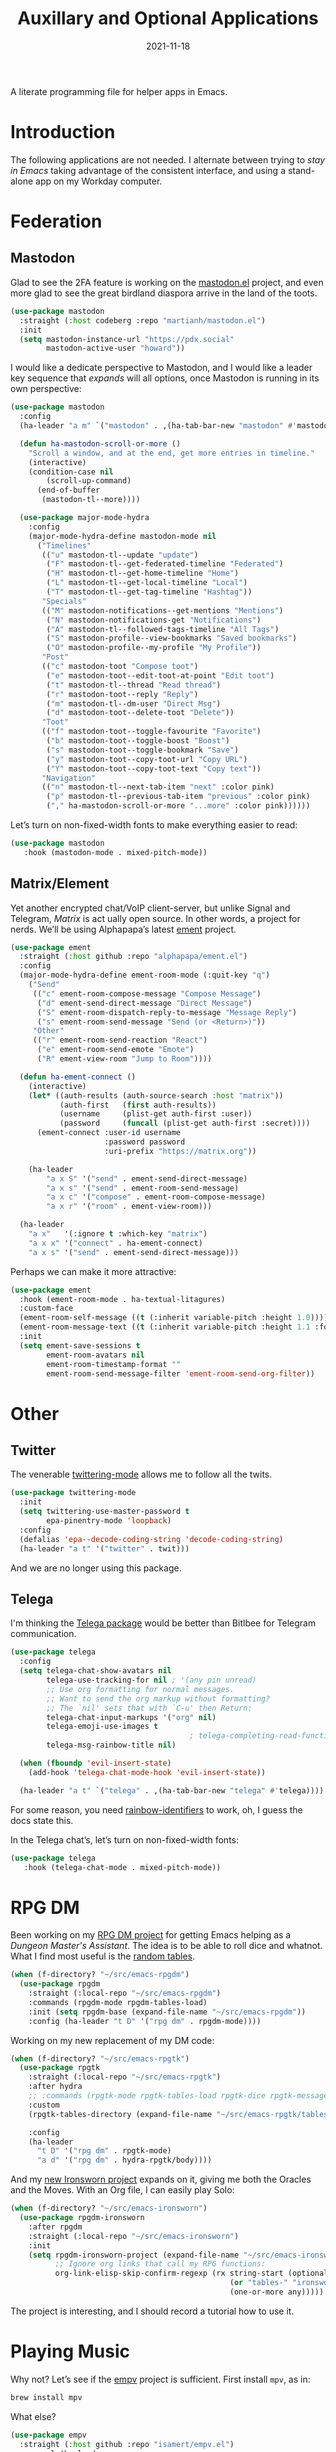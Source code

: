 #+title:  Auxillary and Optional Applications
#+author: Howard X. Abrams
#+date:   2021-11-18
#+tags: emacs

A literate programming file for helper apps in Emacs.

#+begin_src emacs-lisp :exports none
  ;;; ha-aux-apps --- Configuring helper apps in Emacs. -*- lexical-binding: t; -*-
  ;;
  ;; © 2021-2023 Howard X. Abrams
  ;;   Licensed under a Creative Commons Attribution 4.0 International License.
  ;;   See http://creativecommons.org/licenses/by/4.0/
  ;;
  ;; Author: Howard X. Abrams <http://gitlab.com/howardabrams>
  ;; Maintainer: Howard X. Abrams
  ;; Created: November 18, 2021
  ;;
  ;; This file is not part of GNU Emacs.
  ;;
  ;; *NB:* Do not edit this file. Instead, edit the original literate file at:
  ;;            ~/src/hamacs/ha-aux-apps.org
  ;;       And tangle the file to recreate this one.
  ;;
  ;;; Code:
  #+end_src
* Introduction
The following applications are not needed. I alternate between trying to /stay in Emacs/ taking advantage of the consistent interface, and using a stand-alone app on my Workday computer.
* Federation
** Mastodon
Glad to see the 2FA feature is working on the [[https://codeberg.org/martianh/mastodon.el][mastodon.el]] project, and even more glad to see the great birdland diaspora arrive in the land of the toots.
#+begin_src emacs-lisp
  (use-package mastodon
    :straight (:host codeberg :repo "martianh/mastodon.el")
    :init
    (setq mastodon-instance-url "https://pdx.social"
          mastodon-active-user "howard"))
#+end_src

I would like a dedicate perspective to Mastodon, and I would like a leader key sequence that /expands/ will all options, once Mastodon is running in its own perspective:
#+begin_src emacs-lisp
  (use-package mastodon
    :config
    (ha-leader "a m" `("mastodon" . ,(ha-tab-bar-new "mastodon" #'mastodon)))

    (defun ha-mastodon-scroll-or-more ()
      "Scroll a window, and at the end, get more entries in timeline."
      (interactive)
      (condition-case nil
          (scroll-up-command)
        (end-of-buffer
         (mastodon-tl--more))))

    (use-package major-mode-hydra
      :config
      (major-mode-hydra-define mastodon-mode nil
        ("Timelines"
         (("u" mastodon-tl--update "update")
          ("F" mastodon-tl--get-federated-timeline "Federated")
          ("H" mastodon-tl--get-home-timeline "Home")
          ("L" mastodon-tl--get-local-timeline "Local")
          ("T" mastodon-tl--get-tag-timeline "Hashtag"))
         "Specials"
         (("M" mastodon-notifications--get-mentions "Mentions")
          ("N" mastodon-notifications-get "Notifications")
          ("A" mastodon-tl--followed-tags-timeline "All Tags")
          ("S" mastodon-profile--view-bookmarks "Saved bookmarks")
          ("O" mastodon-profile--my-profile "My Profile"))
         "Post"
         (("c" mastodon-toot "Compose toot")
          ("e" mastodon-toot--edit-toot-at-point "Edit toot")
          ("t" mastodon-tl--thread "Read thread")
          ("r" mastodon-toot--reply "Reply")
          ("m" mastodon-tl--dm-user "Direct Msg")
          ("d" mastodon-toot--delete-toot "Delete"))
         "Toot"
         (("f" mastodon-toot--toggle-favourite "Favorite")
          ("b" mastodon-toot--toggle-boost "Boost")
          ("s" mastodon-toot--toggle-bookmark "Save")
          ("y" mastodon-toot--copy-toot-url "Copy URL")
          ("Y" mastodon-toot--copy-toot-text "Copy text"))
         "Navigation"
         (("n" mastodon-tl--next-tab-item "next" :color pink)
          ("p" mastodon-tl--previous-tab-item "previous" :color pink)
          ("," ha-mastodon-scroll-or-more "...more" :color pink))))))
#+end_src

Let’s turn on non-fixed-width fonts to make everything easier to read:
#+begin_src emacs-lisp
  (use-package mastodon
     :hook (mastodon-mode . mixed-pitch-mode))
#+end_src
#+end_src
** Matrix/Element
Yet another encrypted chat/VoIP client-server, but unlike Signal and Telegram, [[matrix.org][Matrix]] is act ually open source. In other words, a project for nerds. We’ll be using Alphapapa’s latest [[https://github.com/alphapapa/ement.el][ement]] project.
#+begin_src emacs-lisp
  (use-package ement
    :straight (:host github :repo "alphapapa/ement.el")
    :config
    (major-mode-hydra-define ement-room-mode (:quit-key "q")
      ("Send"
       (("c" ement-room-compose-message "Compose Message")
        ("d" ement-send-direct-message "Direct Message")
        ("S" ement-room-dispatch-reply-to-message "Message Reply")
        ("s" ement-room-send-message "Send (or <Return>)"))
       "Other"
       (("r" ement-room-send-reaction "React")
        ("e" ement-room-send-emote "Emote")
        ("R" ement-view-room "Jump to Room"))))

    (defun ha-ement-connect ()
      (interactive)
      (let* ((auth-results (auth-source-search :host "matrix"))
             (auth-first   (first auth-results))
             (username     (plist-get auth-first :user))
             (password     (funcall (plist-get auth-first :secret))))
        (ement-connect :user-id username
                       :password password
                       :uri-prefix "https://matrix.org"))

      (ha-leader
          "a x S" '("send" . ement-send-direct-message)
          "a x s" '("send" . ement-room-send-message)
          "a x c" '("compose" . ement-room-compose-message)
          "a x r" '("room" . ement-view-room)))

    (ha-leader
      "a x"   '(:ignore t :which-key "matrix")
      "a x x" '("connect" . ha-ement-connect)
      "a x s" '("send" . ement-send-direct-message)))
#+end_src

Perhaps we can make it more attractive:
#+begin_src emacs-lisp
  (use-package ement
    :hook (ement-room-mode . ha-textual-litagures)
    :custom-face
    (ement-room-self-message ((t (:inherit variable-pitch :height 1.0))))
    (ement-room-message-text ((t (:inherit variable-pitch :height 1.1 :foreground "#f08c60"))))
    :init
    (setq ement-save-sessions t
          ement-room-avatars nil
          ement-room-timestamp-format ""
          ement-room-send-message-filter 'ement-room-send-org-filter))
#+end_src
* Other
** Twitter
The venerable [[https://github.com/hayamiz/twittering-mode/tree/master][twittering-mode]] allows me to follow all the twits.
#+begin_src emacs-lisp :tangle no
  (use-package twittering-mode
    :init
    (setq twittering-use-master-password t
          epa-pinentry-mode 'loopback)
    :config
    (defalias 'epa--decode-coding-string 'decode-coding-string)
    (ha-leader "a t" '("twitter" . twit)))
#+end_src
And we are no longer using this package.
** Telega
I'm thinking the [[https://zevlg.github.io/telega.el/][Telega package]] would be better than Bitlbee for Telegram communication.

#+begin_src emacs-lisp
  (use-package telega
    :config
    (setq telega-chat-show-avatars nil
          telega-use-tracking-for nil ; '(any pin unread)
          ;; Use org formatting for normal messages.
          ;; Want to send the org markup without formatting?
          ;; The `nil' sets that with `C-u' then Return:
          telega-chat-input-markups '("org" nil)
          telega-emoji-use-images t
                                          ; telega-completing-read-function #'ivy-completing-read
          telega-msg-rainbow-title nil)

    (when (fboundp 'evil-insert-state)
      (add-hook 'telega-chat-mode-hook 'evil-insert-state))

    (ha-leader "a t" `("telega" . ,(ha-tab-bar-new "telega" #'telega))))
#+end_src
For some reason, you need [[https://github.com/Fanael/rainbow-identifiers][rainbow-identifiers]] to work, oh, I guess the docs state this.

In the Telega chat’s, let’s turn on non-fixed-width fonts:
#+begin_src emacs-lisp
  (use-package telega
     :hook (telega-chat-mode . mixed-pitch-mode))
#+end_src
* RPG DM
Been working on my [[https://gitlab.com/howardabrams/emacs-rpgdm][RPG DM project]] for getting Emacs helping as a /Dungeon Master's Assistant/. The idea is to be able to roll dice and whatnot. What I find most useful is the [[https://gitlab.com/howardabrams/emacs-rpgdm/-/blob/main/rpgdm-tables.el][random tables]].
#+begin_src emacs-lisp
  (when (f-directory? "~/src/emacs-rpgdm")
    (use-package rpgdm
      :straight (:local-repo "~/src/emacs-rpgdm")
      :commands (rpgdm-mode rpgdm-tables-load)
      :init (setq rpgdm-base (expand-file-name "~/src/emacs-rpgdm"))
      :config (ha-leader "t D" '("rpg dm" . rpgdm-mode))))
#+end_src

Working on my new replacement of my DM code:
#+begin_src emacs-lisp
  (when (f-directory? "~/src/emacs-rpgtk")
    (use-package rpgtk
      :straight (:local-repo "~/src/emacs-rpgtk")
      :after hydra
      ;; :commands (rpgtk-mode rpgtk-tables-load rpgtk-dice rpgtk-message)
      :custom
      (rpgtk-tables-directory (expand-file-name "~/src/emacs-rpgtk/tables"))

      :config
      (ha-leader
        "t D" '("rpg dm" . rpgtk-mode)
        "a d" '("rpg dm" . hydra-rpgtk/body))))
#+end_src


And my [[https://gitlab.com/howardabrams/emacs-ironsworn][new Ironsworn project]] expands on it, giving me both the Oracles and the Moves. With an Org file, I can easily play Solo:
#+begin_src emacs-lisp
  (when (f-directory? "~/src/emacs-ironsworn")
    (use-package rpgdm-ironsworn
      :after rpgdm
      :straight (:local-repo "~/src/emacs-ironsworn")
      :init
      (setq rpgdm-ironsworn-project (expand-file-name "~/src/emacs-ironsworn")
            ;; Ignore org links that call my RPG functions:
            org-link-elisp-skip-confirm-regexp (rx string-start (optional "(") "rpgdm-"
                                                   (or "tables-" "ironsworn-")
                                                   (one-or-more any)))))
#+end_src
The project is interesting, and I should record a tutorial how to use it.
* Playing Music
Why not? Let’s see if the [[https://github.com/isamert/empv.el][empv]] project is sufficient. First install =mpv=, as in:
#+begin_src sh
  brew install mpv
#+end_src
What else?
#+begin_src emacs-lisp
  (use-package empv
    :straight (:host github :repo "isamert/empv.el")
    :general (ha-leader
               "a p" '(empv-map :wk "play music")))
#+end_src

* Technical Artifacts                                :noexport:
Let's =provide= a name so we can =require= this file:

#+begin_src emacs-lisp :exports none
  (provide 'ha-aux-apps)
  ;;; ha-aux-apps.el ends here
  #+end_src

#+description: A literate programming file for helper apps in Emacs.

#+property:    header-args:sh :tangle no
#+property:    header-args:emacs-lisp  :tangle yes
#+property:    header-args    :results none :eval no-export :comments no mkdirp yes

#+options:     num:nil toc:t todo:nil tasks:nil tags:nil date:nil
#+options:     skip:nil author:nil email:nil creator:nil timestamp:nil
#+infojs_opt:  view:nil toc:t ltoc:t mouse:underline buttons:0 path:http://orgmode.org/org-info.js
